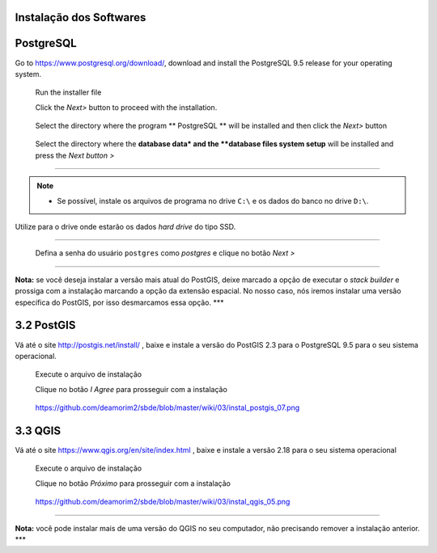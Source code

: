 Instalação dos Softwares
===========================

PostgreSQL
==============

Go to https://www.postgresql.org/download/, download and install the
PostgreSQL 9.5 release for your operating system.

  Run the installer file

  Click the *Next>* button to proceed with the installation.

.. figure:: https://github.com/deamorim2/sbde/blob/master/wiki/03/instal_postgresql_01.png
   
  Select the directory where the program ** PostgreSQL ** will be installed and then click the *Next>* button

.. figure:: https://github.com/deamorim2/sbde/blob/master/wiki/03/instal_postgresql_02.png
   
  Select the directory where the **database data* and the **database files system setup** will be installed and press the *Next button >*

.. figure:: https://github.com/deamorim2/sbde/blob/master/wiki/03/instal_postgresql_03.png
  


--------------

.. Note:: - Se possível, instale os arquivos de programa no drive ``C:\`` e os dados do banco no drive ``D:\``.
Utilize para o drive onde estarão os dados *hard drive* do tipo SSD.

--------------



    Defina a senha do usuário ``postgres`` como *postgres* e clique no
    botão *Next >*

.. figure:: https://github.com/deamorim2/sbde/blob/master/wiki/03/instal_postgresql_04.png
   :alt: https://github.com/deamorim2/sbde/blob/master/wiki/03/instal\_postgresql\_04.png

   
    Defina a porta padrão *5432* e clique no botão *Next >*

.. figure:: https://github.com/deamorim2/sbde/blob/master/wiki/03/instal_postgresql_05.png
   :alt: https://github.com/deamorim2/sbde/blob/master/wiki/03/instal\_postgresql\_05.png

  
    Selecione o *locale* com ``C`` e depois clique no botão *Next >*

.. figure:: https://github.com/deamorim2/sbde/blob/master/wiki/03/instal_postgresql_06.png
   :alt: https://github.com/deamorim2/sbde/blob/master/wiki/03/instal\_postgresql\_06.png

  
    Clique no botão *Next >* para começar a instalação do PostgreSQL

.. figure:: https://github.com/deamorim2/sbde/blob/master/wiki/03/instal_postgresql_07.png
   :alt: https://github.com/deamorim2/sbde/blob/master/wiki/03/instal\_postgresql\_07.png


    Desmarque a opção para executar o Stack Builder e clique no botão
    *Finish* para terminar a instalação do PostgreSQL

.. figure:: https://github.com/deamorim2/sbde/blob/master/wiki/03/instal_postgresql_08.png
   :alt: https://github.com/deamorim2/sbde/blob/master/wiki/03/instal\_postgresql\_08.png

--------------

**Nota:** se você deseja instalar a versão mais atual do PostGIS, deixe
marcado a opção de executar o *stack builder* e prossiga com a
instalação marcando a opção da extensão espacial. No nosso caso, nós
iremos instalar uma versão específica do PostGIS, por isso desmarcamos
essa opção. \*\*\*

3.2 PostGIS
===========

Vá até o site http://postgis.net/install/ , baixe e instale a versão do
PostGIS 2.3 para o PostgreSQL 9.5 para o seu sistema operacional.

    Execute o arquivo de instalação

    Clique no botão *I Agree* para prosseguir com a instalação

.. figure:: https://github.com/deamorim2/sbde/blob/master/wiki/03/instal_postgis_01.png
   :alt: https://github.com/deamorim2/sbde/blob/master/wiki/03/instal\_postgis\_01.png

   https://github.com/deamorim2/sbde/blob/master/wiki/03/instal\_postgis\_01.png
    Deixe marcada a opção *PostGIS* e Clique no botão *Next >*

.. figure:: https://github.com/deamorim2/sbde/blob/master/wiki/03/instal_postgis_02.png
   :alt: https://github.com/deamorim2/sbde/blob/master/wiki/03/instal\_postgis\_02.png

   https://github.com/deamorim2/sbde/blob/master/wiki/03/instal\_postgis\_02.png
    Indique o diretório onde está instalado o PostgreSQL e clique no
    botão *Next >*

.. figure:: https://github.com/deamorim2/sbde/blob/master/wiki/03/instal_postgis_03.png
   :alt: https://github.com/deamorim2/sbde/blob/master/wiki/03/instal\_postgis\_03.png

   https://github.com/deamorim2/sbde/blob/master/wiki/03/instal\_postgis\_03.png
    Clique no botão *Sim* para prosseguir com a instalação

.. figure:: https://github.com/deamorim2/sbde/blob/master/wiki/03/instal_postgis_04.png
   :alt: https://github.com/deamorim2/sbde/blob/master/wiki/03/instal\_postgis\_04.png

   https://github.com/deamorim2/sbde/blob/master/wiki/03/instal\_postgis\_04.png
    Clique no botão *Sim* para prosseguir com a instalação

.. figure:: https://github.com/deamorim2/sbde/blob/master/wiki/03/instal_postgis_05.png
   :alt: https://github.com/deamorim2/sbde/blob/master/wiki/03/instal\_postgis\_05.png

   https://github.com/deamorim2/sbde/blob/master/wiki/03/instal\_postgis\_05.png
    Clique no botão *Sim* para prosseguir com a instalação

.. figure:: https://github.com/deamorim2/sbde/blob/master/wiki/03/instal_postgis_06.png
   :alt: https://github.com/deamorim2/sbde/blob/master/wiki/03/instal\_postgis\_06.png

   https://github.com/deamorim2/sbde/blob/master/wiki/03/instal\_postgis\_06.png
    Clique no botão *Close* para finalizar a instalação

.. figure:: https://github.com/deamorim2/sbde/blob/master/wiki/03/instal_postgis_07.png
   :alt: https://github.com/deamorim2/sbde/blob/master/wiki/03/instal\_postgis\_07.png

   https://github.com/deamorim2/sbde/blob/master/wiki/03/instal\_postgis\_07.png
3.3 QGIS
========

Vá até o site https://www.qgis.org/en/site/index.html , baixe e instale
a versão 2.18 para o seu sistema operacional

    Execute o arquivo de instalação

    Clique no botão *Próximo* para prosseguir com a instalação

.. figure:: https://github.com/deamorim2/sbde/blob/master/wiki/03/instal_qgis_01.png
   :alt: https://github.com/deamorim2/sbde/blob/master/wiki/03/instal\_qgis\_01.png

   https://github.com/deamorim2/sbde/blob/master/wiki/03/instal\_qgis\_01.png
    Clique no botão *Eu Concordo*

.. figure:: https://github.com/deamorim2/sbde/blob/master/wiki/03/instal_qgis_02.png
   :alt: https://github.com/deamorim2/sbde/blob/master/wiki/03/instal\_qgis\_02.png

   https://github.com/deamorim2/sbde/blob/master/wiki/03/instal\_qgis\_02.png
    Indique o diretório onde será instalado o QGIS e clique no botão
    *Próximo >*

.. figure:: https://github.com/deamorim2/sbde/blob/master/wiki/03/instal_qgis_03.png
   :alt: https://github.com/deamorim2/sbde/blob/master/wiki/03/instal\_qgis\_03.png

   https://github.com/deamorim2/sbde/blob/master/wiki/03/instal\_qgis\_03.png
    Deixe marcada somente a opção *QGIS* e Clique no botão *Instalar*
    para começar a instalação

.. figure:: https://github.com/deamorim2/sbde/blob/master/wiki/03/instal_qgis_04.png
   :alt: https://github.com/deamorim2/sbde/blob/master/wiki/03/instal\_qgis\_04.png

   https://github.com/deamorim2/sbde/blob/master/wiki/03/instal\_qgis\_04.png
    Clique no botão *Terminar* para finalizar a instalação

.. figure:: https://github.com/deamorim2/sbde/blob/master/wiki/03/instal_qgis_05.png
   :alt: https://github.com/deamorim2/sbde/blob/master/wiki/03/instal\_qgis\_05.png

   https://github.com/deamorim2/sbde/blob/master/wiki/03/instal\_qgis\_05.png

--------------

**Nota:** você pode instalar mais de uma versão do QGIS no seu
computador, não precisando remover a instalação anterior. \*\*\*
